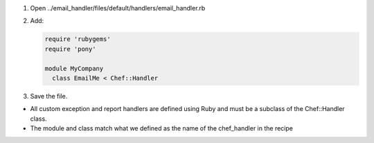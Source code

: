 .. The contents of this file are included in multiple slide decks.
.. This file should not be changed in a way that hinders its ability to appear in multiple slide decks.

#. Open ../email_handler/files/default/handlers/email_handler.rb
#. Add:

   .. code-block:: ruby
   
      require 'rubygems'
      require 'pony'
      
      module MyCompany
        class EmailMe < Chef::Handler

#. Save the file.

* All custom exception and report handlers are defined using Ruby and must be a subclass of the Chef::Handler class.
* The module and class match what we defined as the name of the chef_handler in the recipe
